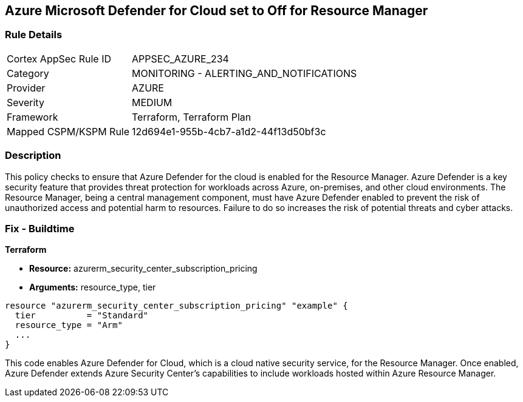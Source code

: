 
== Azure Microsoft Defender for Cloud set to Off for Resource Manager

=== Rule Details

[cols="1,2"]
|===
|Cortex AppSec Rule ID |APPSEC_AZURE_234
|Category |MONITORING - ALERTING_AND_NOTIFICATIONS
|Provider |AZURE
|Severity |MEDIUM
|Framework |Terraform, Terraform Plan
|Mapped CSPM/KSPM Rule |12d694e1-955b-4cb7-a1d2-44f13d50bf3c
|===


=== Description

This policy checks to ensure that Azure Defender for the cloud is enabled for the Resource Manager. Azure Defender is a key security feature that provides threat protection for workloads across Azure, on-premises, and other cloud environments. The Resource Manager, being a central management component, must have Azure Defender enabled to prevent the risk of unauthorized access and potential harm to resources. Failure to do so increases the risk of potential threats and cyber attacks.

=== Fix - Buildtime

*Terraform*

* *Resource:* azurerm_security_center_subscription_pricing
* *Arguments:* resource_type, tier


[source,go]
----
resource "azurerm_security_center_subscription_pricing" "example" {
  tier          = "Standard"
  resource_type = "Arm"
  ...
}
----

This code enables Azure Defender for Cloud, which is a cloud native security service, for the Resource Manager. Once enabled, Azure Defender extends Azure Security Center's capabilities to include workloads hosted within Azure Resource Manager.
